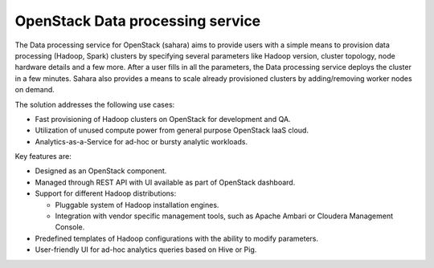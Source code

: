 .. :orphan:

OpenStack Data processing service
---------------------------------

The Data processing service for OpenStack (sahara) aims to provide users
with a simple means to provision data processing (Hadoop, Spark)
clusters by specifying several parameters like Hadoop version, cluster
topology, node hardware details and a few more. After a user fills in
all the parameters, the Data processing service deploys the cluster in a
few minutes. Sahara also provides a means to scale already provisioned
clusters by adding/removing worker nodes on demand.

The solution addresses the following use cases:

- Fast provisioning of Hadoop clusters on OpenStack for development and
  QA.

- Utilization of unused compute power from general purpose OpenStack
  IaaS cloud.

- Analytics-as-a-Service for ad-hoc or bursty analytic workloads.

Key features are:

- Designed as an OpenStack component.

- Managed through REST API with UI available as part of OpenStack
  dashboard.

- Support for different Hadoop distributions:

  - Pluggable system of Hadoop installation engines.

  - Integration with vendor specific management tools, such as Apache
    Ambari or Cloudera Management Console.

- Predefined templates of Hadoop configurations with the ability to
  modify parameters.

- User-friendly UI for ad-hoc analytics queries based on Hive or Pig.
